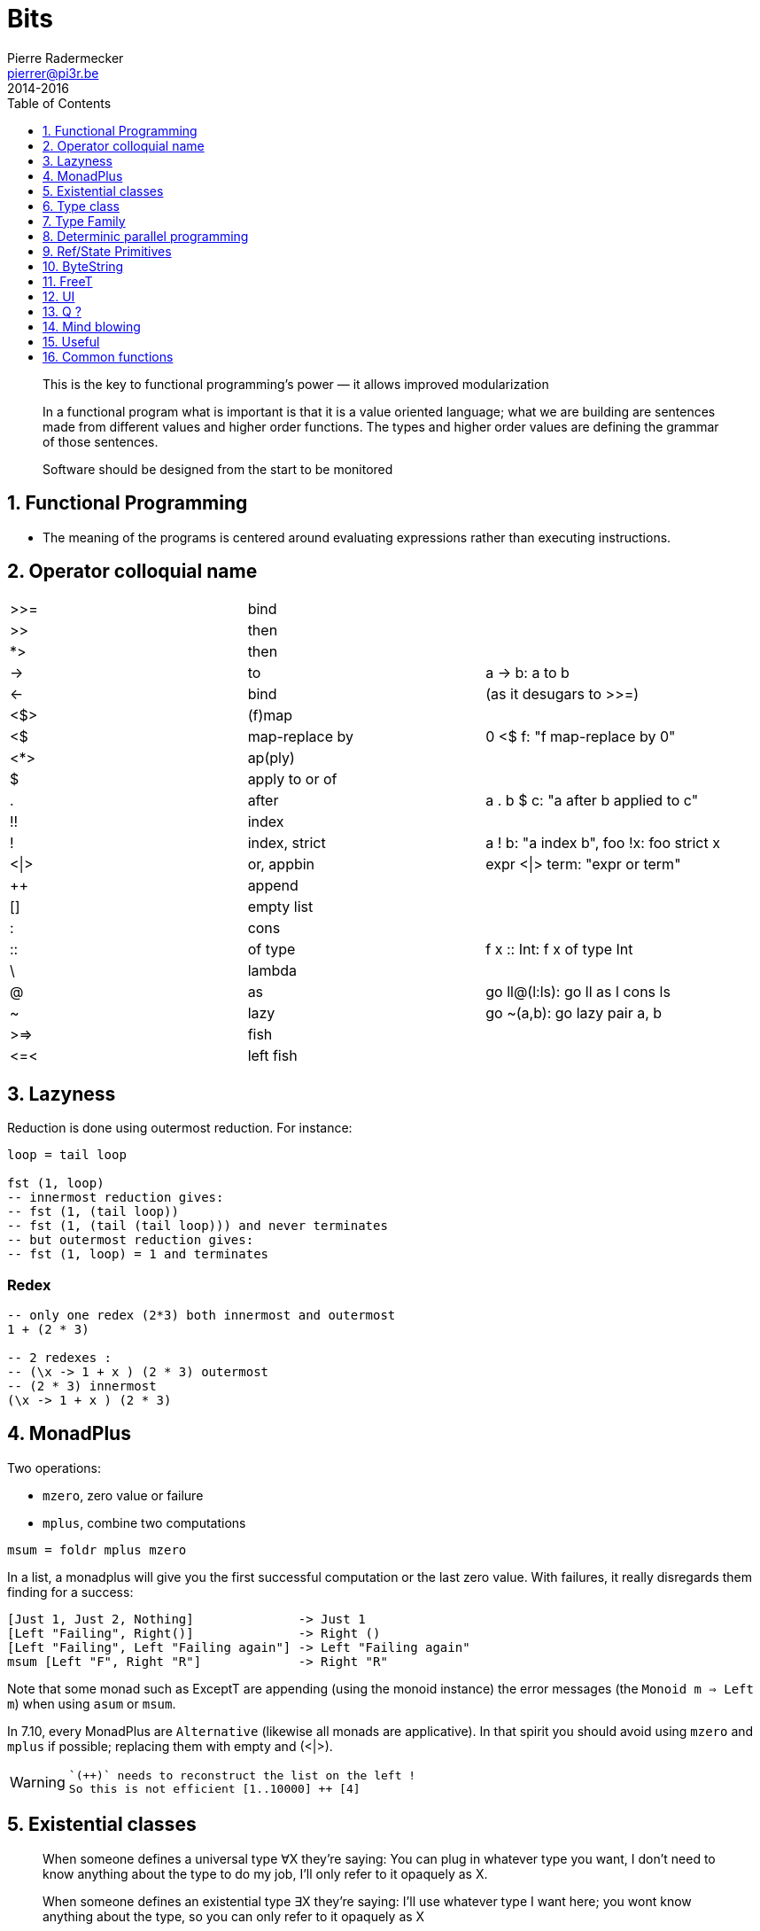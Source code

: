 = Bits
Pierre Radermecker <pierrer@pi3r.be>
2014-2016
:toc: left
:toclevels: 1
:imagesdir: img
:data-uri:
:source-language: haskell
:source-highlighter: pygments
:icons: font
:keywords: haskell
:numbered:
:sectnumlevels: 1
:nofooter:

> This is the key to functional programming’s power — it allows improved modularization

> In a functional program what is important is that it is a value oriented language; what we are building are sentences made from different values and higher order functions. The types and higher order values are defining the grammar of those sentences.

> Software should be designed from the start to be monitored

== Functional Programming
 * The meaning of the programs is centered around evaluating expressions rather than executing instructions.

== Operator colloquial name

|=======
| >>=  |   bind           |
| >>   |   then           |
| *>   |   then           |
| ->   |   to             |  a -> b: a to b
| <-   |   bind           |  (as it desugars to >>=)
| <$>  |   (f)map         |
| <$   |   map-replace by |  0 <$ f: "f map-replace by 0"
| <*>  |   ap(ply)        |
| $    |   apply to or of |
| .    |   after          |  a . b $ c: "a after b applied to c"
| !!   |   index          |
| !    |   index, strict  | a ! b: "a index b", foo !x: foo strict x
| <\|> |   or, appbin     | expr <\|> term: "expr or term"
| ++   |   append         |
| []   |   empty list     |
| :    |   cons           |
| ::   |   of type        |  f x :: Int: f x of type Int
| \    |   lambda         |
| @    |   as             |  go ll@(l:ls): go ll as l cons ls
| ~    |   lazy           |  go ~(a,b): go lazy pair a, b
| >\=> |   fish           |
| \<=< |   left fish      |
|=======

== Lazyness

Reduction is done using outermost reduction. For instance:
```
loop = tail loop

fst (1, loop)
-- innermost reduction gives:
-- fst (1, (tail loop))
-- fst (1, (tail (tail loop))) and never terminates
-- but outermost reduction gives:
-- fst (1, loop) = 1 and terminates
```

=== Redex
```
-- only one redex (2*3) both innermost and outermost
1 + (2 * 3)

-- 2 redexes :
-- (\x -> 1 + x ) (2 * 3) outermost
-- (2 * 3) innermost
(\x -> 1 + x ) (2 * 3)

```

== MonadPlus

Two operations:

* `mzero`, zero value or failure
* `mplus`, combine two computations

```
msum = foldr mplus mzero
```

In a list, a monadplus will give you the first successful computation or the last zero value. With failures, it really disregards them finding for a success:
```
[Just 1, Just 2, Nothing]              -> Just 1
[Left "Failing", Right()]              -> Right ()
[Left "Failing", Left "Failing again"] -> Left "Failing again"
msum [Left "F", Right "R"]             -> Right "R"
```
Note that some monad such as ExceptT are appending (using the monoid instance) the error messages (the `Monoid m => Left m`)  when using `asum` or `msum`.

In 7.10, every MonadPlus are `Alternative` (likewise all monads are applicative).
In that spirit you should avoid using `mzero` and `mplus` if possible; replacing them with empty and (<|>).

[WARNING]

====
 `(++)` needs to reconstruct the list on the left !
 So this is not efficient [1..10000] ++ [4]

====

== Existential classes

> When someone defines a universal type ∀X they're saying: You can plug in whatever type you want, I don't need to know anything about the type to do my job, I'll only refer to it opaquely as X.

> When someone defines an existential type ∃X they're saying: I'll use whatever type I want here; you wont know anything about the type, so you can only refer to it opaquely as X

== Type class

Type class enables a (de)limited form of `adhoc polymorphism` or `overloading`.
Each instance implements the same function differently or to say it diffently one function will behave diffently according to the types of its arguments.

The `adhoc polymporphism` needs to be delimited as such to play well with `parametric polymorphism` and keeping the type checking sane.

Type class are not first class in Haskell. They cannot be used in place of type (as you would in Java with interface).

It is *dictionnary passing*: Ghc puts the methods of the instance in a dictionary and passes that implicitly to any functions having a (Class a) constraint.

It is best to look at them as a set of constraints on type.
One notable drawback is that each type can have at most one implementation of the type class.

`Eq` is the classical example.

In Scala, type-classes are types themselves, and instances are first class values.

== Type Family

```
data Nat = Zero | Succ Nat

-- Add is a type which is a function on types
type family Add (x :: Nat) (y :: Nat) :: Nat
-- Then comes the implementation of the (type) function
type instance Add Zero     y = y
type instance Add (Succ x) y = Succ (Add x y)

```

== Determinic parallel programming

A set of states with an order attached to it is known as a lattice

== Ref/State Primitives

StateT::
The State monad is commonly used when needing state in a single thread of control.
It doesn't actually use mutable state and so does not necessary operate in IO.
Instead, the program is parameterized by the state value.
StateT frequently gets used to hold program configuration data, or "game-world-state" types of state in applications.

MVars::
concurrency primitive, designed for access from multiple threads.
It is a box which can be full or empty. If a thread tries to read a value from an empty MVar, it will block until the MVar gets filled (by another thread). Same with full and takeMVar.

IVar::
Immutable variable you are only allowed to write to it once.

STM::
Retry aborts the transaction and retry it whenever the TVar gets modified.

IORef::
Just a reference to some data, a `cell`.
Operate in IO.
You can think of it like a database, file, or other external data store.
`atomicModifyIORef` uses CAS (compare and swap implemented at the hardware level) to guarantee the atomicity of read-modify-write kind of operations.

ST::
Like IO but with just the power of mutate. You can also escape from it. The main data structure in ST is the STRef, which is like an IORef but with a different monad.
The ST monad uses type system trickery (the "state threads" the docs mention) to ensure that mutable data can't escape the monad; that is, when you run an ST computation you get a pure result.
The reason ST is interesting is that it's a primitive monad like IO, allowing computations to perform low-level manipulations on bytearrays and pointers.
This means that ST can provide a pure interface while using low-level operations on mutable data, meaning it's very fast. From the perspective of the program, it's as if the ST computation runs in a separate thread with thread-local storage.


== ByteString

* Word8 is Haskell's standard representation of a byte
* ByeString character functions (`Data.ByteString.Char8`) only work with ASCII text, hence the Char8 in the package name
  -> if you are working with unicode, you should use the Text package
* In general we use strict bytestring when you have control about the message. Lazy bytestring is a bit more flexible and used for streaming.

https://www.fpcomplete.com/school/pick-of-the-week/bytestring-bits-and-pieces?show=tutorials[FP tutorial]

== FreeT

The fixed point of a function is generally just the repeated application of that function:

```
fix f = f (f (f (f (f (f (f (f (f (f (f (f (f ... ))))))))))))
-- or
fix f = f (fix f)
```

```
data Free f a = Free (f (Free f a)) | Pure a
```

== UI

* HsQML (qt 5)
* SDL2/gl for game
* Web (ghcjs, threepenny, ...)



== Q ?

== Mind blowing

```
instance Monoid r => Monoid (Managed r) where
    mempty = pure mempty
    mappend = liftA2 mappend
```

```
xs = 1 : [x + 1 | x <- xs] --> [1,2,3 ...]
```

```
Right cfg -> return . Right . query cfg fp =<< F.newFileCache
```

== Useful

`-fdefer-type-errors`

== Common functions

```
-- give a default and always get an a from a maybe value
maybe:: a -> Maybe a -> a
```